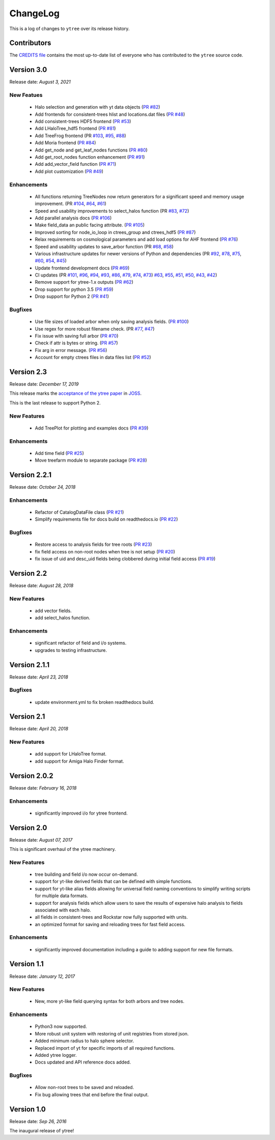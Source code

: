 .. _changelog:

ChangeLog
=========

This is a log of changes to ``ytree`` over its release history.

Contributors
------------

The `CREDITS file
<https://github.com/ytree-project/ytree/blob/main/CREDITS>`__
contains the most up-to-date list of everyone who has contributed to the
``ytree`` source code.

Version 3.0
-----------

Release date: *August 3, 2021*

New Featues
^^^^^^^^^^^

 * Halo selection and generation with yt data objects
   (`PR #82 <https://github.com/ytree-project/ytree/pull/82>`__)

 * Add frontends for consistent-trees hlist and locations.dat files
   (`PR #48 <https://github.com/ytree-project/ytree/pull/48>`__)

 * Add consistent-trees HDF5 frontend
   (`PR #53 <https://github.com/ytree-project/ytree/pull/53>`__)

 * Add LHaloTree_hdf5 frontend
   (`PR #81 <https://github.com/ytree-project/ytree/pull/81>`__)

 * Add TreeFrog frontend
   (PR `#103 <https://github.com/ytree-project/ytree/pull/103>`__,
   `#95 <https://github.com/ytree-project/ytree/pull/95>`__,
   `#88 <https://github.com/ytree-project/ytree/pull/88>`__)

 * Add Moria frontend
   (`PR #84 <https://github.com/ytree-project/ytree/pull/84>`__)

 * Add get_node and get_leaf_nodes functions
   (`PR #80 <https://github.com/ytree-project/ytree/pull/80>`__)

 * Add get_root_nodes function  enhancement
   (`PR #91 <https://github.com/ytree-project/ytree/pull/91>`__)

 * Add add_vector_field function
   (`PR #71 <https://github.com/ytree-project/ytree/pull/71>`__)

 * Add plot customization
   (`PR #49 <https://github.com/ytree-project/ytree/pull/49>`__)

Enhancements
^^^^^^^^^^^^

 * All functions returning TreeNodes now return generators for a
   significant speed and memory usage improvement.
   (PR `#104 <https://github.com/ytree-project/ytree/pull/104>`__,
   `#64 <https://github.com/ytree-project/ytree/pull/64>`__,
   `#61 <https://github.com/ytree-project/ytree/pull/61>`__)

 * Speed and usability improvements to select_halos function
   (PR `#83 <https://github.com/ytree-project/ytree/pull/83>`__,
   `#72 <https://github.com/ytree-project/ytree/pull/72>`__)

 * Add parallel analysis docs
   (`PR #106 <https://github.com/ytree-project/ytree/pull/106>`__)

 * Make field_data an public facing attribute.
   (`PR #105 <https://github.com/ytree-project/ytree/pull/105>`__)

 * Improved sorting for node_io_loop in ctrees_group and ctrees_hdf5
   (`PR #87 <https://github.com/ytree-project/ytree/pull/87>`__)

 * Relax requirements on cosmological parameters and add load options
   for AHF frontend
   (`PR #76 <https://github.com/ytree-project/ytree/pull/76>`__)

 * Speed and usability updates to save_arbor function
   (PR `#68 <https://github.com/ytree-project/ytree/pull/68>`__,
   `#58 <https://github.com/ytree-project/ytree/pull/58>`__)

 * Various infrastructure updates for newer versions of Python and
   dependencies
   (PR `#92 <https://github.com/ytree-project/ytree/pull/92>`__,
   `#78 <https://github.com/ytree-project/ytree/pull/78>`__,
   `#75 <https://github.com/ytree-project/ytree/pull/75>`__,
   `#60 <https://github.com/ytree-project/ytree/pull/60>`__,
   `#54 <https://github.com/ytree-project/ytree/pull/54>`__,
   `#45 <https://github.com/ytree-project/ytree/pull/45>`__)

 * Update frontend development docs
   (`PR #69 <https://github.com/ytree-project/ytree/pull/69>`__)

 * CI updates
   (PR `#101 <https://github.com/ytree-project/ytree/pull/101>`__,
   `#96 <https://github.com/ytree-project/ytree/pull/96>`__,
   `#94 <https://github.com/ytree-project/ytree/pull/94>`__,
   `#93 <https://github.com/ytree-project/ytree/pull/93>`__,
   `#86 <https://github.com/ytree-project/ytree/pull/86>`__,
   `#79 <https://github.com/ytree-project/ytree/pull/79>`__,
   `#74 <https://github.com/ytree-project/ytree/pull/74>`__,
   `#73 <https://github.com/ytree-project/ytree/pull/73>`__)
   `#63 <https://github.com/ytree-project/ytree/pull/63>`__,
   `#55 <https://github.com/ytree-project/ytree/pull/55>`__,
   `#51 <https://github.com/ytree-project/ytree/pull/51>`__,
   `#50 <https://github.com/ytree-project/ytree/pull/50>`__,
   `#43 <https://github.com/ytree-project/ytree/pull/43>`__,
   `#42 <https://github.com/ytree-project/ytree/pull/42>`__)

 * Remove support for ytree-1.x outputs
   (`PR #62 <https://github.com/ytree-project/ytree/pull/62>`__)

 * Drop support for python 3.5
   (`PR #59 <https://github.com/ytree-project/ytree/pull/59>`__)

 * Drop support for Python 2
   (`PR #41 <https://github.com/ytree-project/ytree/pull/41>`__)

Bugfixes
^^^^^^^^

 * Use file sizes of loaded arbor when only saving analysis fields.
   (`PR #100 <https://github.com/ytree-project/ytree/pull/100>`__)

 * Use regex for more robust filename check.
   (PR `#77 <https://github.com/ytree-project/ytree/pull/77>`__,
   `#47 <https://github.com/ytree-project/ytree/pull/47>`__)

 * Fix issue with saving full arbor
   (`PR #70 <https://github.com/ytree-project/ytree/pull/70>`__)

 * Check if attr is bytes or string.
   (`PR #57 <https://github.com/ytree-project/ytree/pull/57>`__)

 * Fix arg in error message.
   (`PR #56 <https://github.com/ytree-project/ytree/pull/56>`__)

 * Account for empty ctrees files in data files list
   (`PR #52 <https://github.com/ytree-project/ytree/pull/52>`__)

Version 2.3
-----------

Release date: *December 17, 2019*

This release marks the `acceptance of the ytree paper
<https://github.com/openjournals/joss-reviews/issues/1881>`__ in
`JOSS <https://joss.theoj.org/>`__.

This is the last release to support Python 2.

New Features
^^^^^^^^^^^^

 * Add TreePlot for plotting and examples docs
   (`PR #39 <https://github.com/ytree-project/ytree/pull/39>`__)

Enhancements
^^^^^^^^^^^^

 * Add time field
   (`PR #25 <https://github.com/ytree-project/ytree/pull/25>`__)
 * Move treefarm module to separate package
   (`PR #28 <https://github.com/ytree-project/ytree/pull/28>`__)

Version 2.2.1
-------------

Release date: *October 24, 2018*

Enhancements
^^^^^^^^^^^^

 * Refactor of CatalogDataFile class
   (`PR #21 <https://github.com/ytree-project/ytree/pull/21>`__)
 * Simplify requirements file for docs build on readthedocs.io
   (`PR #22 <https://github.com/ytree-project/ytree/pull/22>`__)

Bugfixes
^^^^^^^^

 * Restore access to analysis fields for tree roots
   (`PR #23 <https://github.com/ytree-project/ytree/pull/23>`__)
 * fix field access on non-root nodes when tree is not setup
   (`PR #20 <https://github.com/ytree-project/ytree/pull/20>`__)
 * fix issue of uid and desc_uid fields being clobbered during
   initial field access
   (`PR #19 <https://github.com/ytree-project/ytree/pull/19>`__)

Version 2.2
-----------

Release date: *August 28, 2018*

New Features
^^^^^^^^^^^^

 * add vector fields.
 * add select_halos function.

Enhancements
^^^^^^^^^^^^

 * significant refactor of field and i/o systems.
 * upgrades to testing infrastructure.

Version 2.1.1
-------------

Release date: *April 23, 2018*

Bugfixes
^^^^^^^^

 * update environment.yml to fix broken readthedocs build.

Version 2.1
-----------

Release date: *April 20, 2018*

New Features
^^^^^^^^^^^^

 * add support for LHaloTree format.
 * add support for Amiga Halo Finder format.

Version 2.0.2
-------------

Release date: *February 16, 2018*

Enhancements
^^^^^^^^^^^^

 * significantly improved i/o for ytree frontend.

Version 2.0
-----------

Release date: *August 07, 2017*

This is significant overhaul of the ytree machinery.

New Features
^^^^^^^^^^^^

 * tree building and field i/o now occur on-demand.
 * support for yt-like derived fields that can be defined with simple
   functions.
 * support for yt-like alias fields allowing for universal
   field naming conventions to simplify writing scripts for multiple
   data formats.
 * support for analysis fields which allow users to save the results
   of expensive halo analysis to fields associated with each halo.
 * all fields in consistent-trees and Rockstar now fully supported with
   units.
 * an optimized format for saving and reloading trees for fast field access.

Enhancements
^^^^^^^^^^^^

 * significantly improved documentation including a guide to adding support
   for new file formats.

Version 1.1
-----------

Release date: *January 12, 2017*

New Features
^^^^^^^^^^^^

 * New, more yt-like field querying syntax for both arbors and tree
   nodes.

Enhancements
^^^^^^^^^^^^

 * Python3 now supported.
 * More robust unit system with restoring of unit registries from stored
   json.
 * Added minimum radius to halo sphere selector.
 * Replaced import of yt for specific imports of all required functions.
 * Added ytree logger.
 * Docs updated and API reference docs added.

Bugfixes
^^^^^^^^

 * Allow non-root trees to be saved and reloaded.
 * Fix bug allowing trees that end before the final output.

Version 1.0
-----------

Release date: *Sep 26, 2016*

The inaugural release of ytree!

